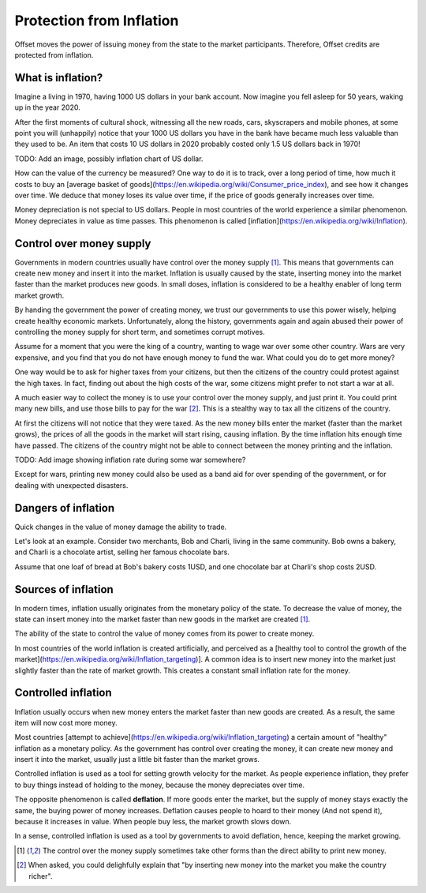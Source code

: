 Protection from Inflation
=========================

Offset moves the power of issuing money from the state to the market
participants. Therefore, Offset credits are protected from inflation.

What is inflation?
------------------

Imagine a living in 1970, having 1000 US dollars in your bank account. Now imagine
you fell asleep for 50 years, waking up in the year 2020. 

After the first moments of cultural shock, witnessing all the new roads, cars,
skyscrapers and mobile phones, at some point you will (unhappily) notice that
your 1000 US dollars you have in the bank have became much less valuable than
they used to be. An item that costs 10 US dollars in 2020 probably costed only
1.5 US dollars back in 1970!

TODO: Add an image, possibly inflation chart of US dollar.

How can the value of the currency be measured? One way to do it is to track,
over a long period of time, how much it costs to buy an [average basket of
goods](https://en.wikipedia.org/wiki/Consumer_price_index), and see how it
changes over time. We deduce that money loses its value over time, if the price
of goods generally increases over time.

Money depreciation is not special to US dollars. People in most countries of
the world experience a similar phenomenon. Money depreciates in value as time
passes. This phenomenon is called [inflation](https://en.wikipedia.org/wiki/Inflation).


Control over money supply
--------------------------

Governments in modern countries usually have control over the money supply
[1]_. This means that governments can create new money and insert it into the
market. Inflation is usually caused by the state, inserting money into the
market faster than the market produces new goods. In small doses, inflation is
considered to be a healthy enabler of long term market growth.

By handing the government the power of creating money, we trust our governments
to use this power wisely, helping create healthy economic markets.
Unfortunately, along the history, governments again and again abused their
power of controlling the money supply for short term, and sometimes corrupt
motives.

Assume for a moment that you were the king of a country, wanting to wage war
over some other country. Wars are very expensive, and you find that you do not
have enough money to fund the war. What could you do to get more money?

One way would be to ask for higher taxes from your citizens, but then the
citizens of the country could protest against the high taxes. In fact, finding
out about the high costs of the war, some citizens might prefer to not start a
war at all.

A much easier way to collect the money is to use your control over the money
supply, and just print it. You could print many new bills, and use those bills
to pay for the war [2]_. This is a stealthy way to tax all the citizens of the
country. 

At first the citizens will not notice that they were taxed. 
As the new money bills enter the market (faster than the market grows), the
prices of all the goods in the market will start rising, causing inflation. By
the time inflation hits enough time have passed. The citizens of the country
might not be able to connect between the money printing and the inflation.

TODO: Add image showing inflation rate during some war somewhere?

Except for wars, printing new money could also be used as a band aid for over
spending of the government, or for dealing with unexpected disasters.


Dangers of inflation
--------------------

Quick changes in the value of money damage the ability to trade.

Let's look at an example. Consider two merchants, Bob and Charli, living in the
same community. Bob owns a bakery, and Charli is a chocolate artist,
selling her famous chocolate bars.

Assume that one loaf of bread at Bob's bakery costs 1USD, and one chocolate bar
at Charli's shop costs 2USD.



Sources of inflation
---------------------

In modern times, inflation usually originates from the monetary policy of the
state. To decrease the value of money, the state can insert money into the
market faster than new goods in the market are created [1]_.

The ability of the state to control the value of money comes from its power to
create money.

In most countries of the world inflation is created artificially, and
perceived as a [healthy tool to control the growth of the
market](https://en.wikipedia.org/wiki/Inflation_targeting)]. A common idea is
to insert new money into the market just slightly faster than the rate of
market growth. This creates a constant small inflation rate for the money.


Controlled inflation
---------------------

Inflation usually occurs when new money enters the market faster than new
goods are created. As a result, the same item will now cost more money.

Most countries [attempt to
achieve](https://en.wikipedia.org/wiki/Inflation_targeting) a certain amount of
"healthy" inflation as a monetary policy. As the government has control over
creating the money, it can create new money and insert it into the market,
usually just a little bit faster than the market grows.

Controlled inflation is used as a tool for setting growth velocity
for the market. As people experience inflation, they prefer to
buy things instead of holding to the money, because the money depreciates over
time.

The opposite phenomenon is called **deflation**. If more goods enter the
market, but the supply of money stays exactly the same, the buying power of
money increases. Deflation causes people to hoard to their money (And not spend
it), because it increases in value. When people buy less, the market growth
slows down.

In a sense, controlled inflation is used as a tool by governments to avoid deflation,
hence, keeping the market growing.

.. [1] 
   The control over the money supply sometimes take other forms than the direct
   ability to print new money.

.. [2]
   When asked, you could delighfully explain that "by inserting new money into the market
   you make the country richer". 




